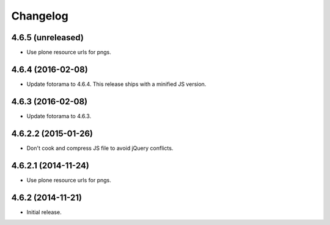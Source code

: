Changelog
=========

4.6.5 (unreleased)
------------------

- Use plone resource urls for pngs.


4.6.4 (2016-02-08)
------------------

- Update fotorama to 4.6.4. This release ships with a minified JS version.


4.6.3 (2016-02-08)
------------------

- Update fotorama to 4.6.3.


4.6.2.2 (2015-01-26)
--------------------

- Don't cook and compress JS file to avoid jQuery conflicts.


4.6.2.1 (2014-11-24)
--------------------

- Use plone resource urls for pngs.


4.6.2 (2014-11-21)
------------------

- Initial release.
